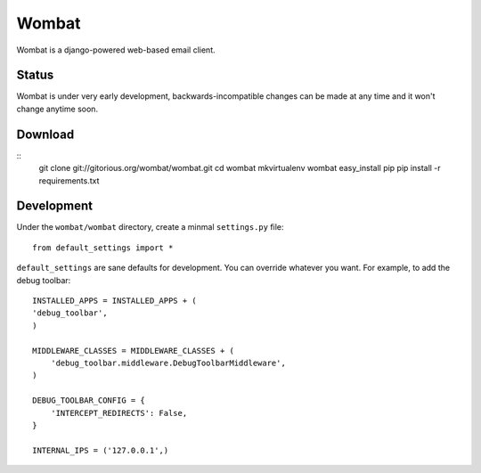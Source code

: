Wombat
======

Wombat is a django-powered web-based email client.

Status
------

Wombat is under very early development, backwards-incompatible changes can be
made at any time and it won't change anytime soon.

Download
--------

::
    git clone git://gitorious.org/wombat/wombat.git
    cd wombat
    mkvirtualenv wombat
    easy_install pip
    pip install -r requirements.txt

Development
-----------

Under the ``wombat/wombat`` directory, create a minmal ``settings.py`` file::

    from default_settings import *

``default_settings`` are sane defaults for development. You can override
whatever you want. For example, to add the debug toolbar::

    INSTALLED_APPS = INSTALLED_APPS + (
    'debug_toolbar',
    )   

    MIDDLEWARE_CLASSES = MIDDLEWARE_CLASSES + (
        'debug_toolbar.middleware.DebugToolbarMiddleware',
    )

    DEBUG_TOOLBAR_CONFIG = {
        'INTERCEPT_REDIRECTS': False,
    }

    INTERNAL_IPS = ('127.0.0.1',)
